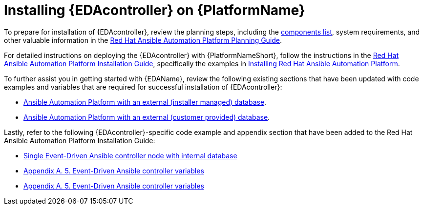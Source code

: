 [id="installing-eda-controller-on-red-hat-aap_{context}"]

= Installing {EDAcontroller} on {PlatformName}

To prepare for installation of {EDAcontroller}, review the planning steps, including the link:https://access.redhat.com/documentation/en-us/red_hat_ansible_automation_platform/2.4/html/red_hat_ansible_automation_platform_planning_guide/ref-aap-components[components list], system requirements, and other valuable information in the link:https://access.redhat.com/documentation/en-us/red_hat_ansible_automation_platform/2.4/html/red_hat_ansible_automation_platform_planning_guide/index[Red Hat Ansible Automation Platform Planning Guide]. 

For detailed instructions on deploying the {EDAcontroller} with {PlatformNameShort}, follow the instructions in the link:https://access.redhat.com/documentation/en-us/red_hat_ansible_automation_platform/2.4/html/red_hat_ansible_automation_platform_installation_guide/index[Red Hat Ansible Automation Platform Installation Guide], specifically the examples in link:https://access.redhat.com/documentation/en-us/red_hat_ansible_automation_platform/2.4/html/red_hat_ansible_automation_platform_installation_guide/index#assembly-platform-install-scenario[Installing Red Hat Ansible Automation Platform]. 

To further assist you in getting started with {EDAName}, review the following existing sections that have been updated with code examples and variables that are required for successful installation of {EDAcontroller}:

* link:https://access.redhat.com/documentation/en-us/red_hat_ansible_automation_platform/2.4/html/red_hat_ansible_automation_platform_installation_guide/assembly-platform-install-scenario#ref-standlone-platform-ext-database-inventory_platform-install-scenario[Ansible Automation Platform with an external (installer managed) database].
* link:https://access.redhat.com/documentation/en-us/red_hat_ansible_automation_platform/2.4/html/red_hat_ansible_automation_platform_installation_guide/index#ref-example-platform-ext-database-customer-provided_platform-install-scenario[Ansible Automation Platform with an external (customer provided) database].

Lastly, refer to the following {EDAcontroller}-specific code example and appendix section that have been added to the Red Hat Ansible Automation Platform Installation Guide:

* link:https://access.redhat.com/documentation/en-us/red_hat_ansible_automation_platform/2.4/html-single/red_hat_ansible_automation_platform_installation_guide/index#ref-single-eda-controller-with-internal-db_platform-install-scenario[Single Event-Driven Ansible controller node with internal database]
* link:https://access.redhat.com/documentation/en-us/red_hat_ansible_automation_platform/2.4/html/red_hat_ansible_automation_platform_installation_guide/index#ref-eda-controller-variables_appendix-inventory-file-vars[Appendix A. 5. Event-Driven Ansible controller variables]
* link:https://access.redhat.com/documentation/en-us/red_hat_ansible_automation_platform/2.4/html/red_hat_ansible_automation_platform_installation_guide/appendix-inventory-files-vars#event-driven-ansible-controller_platform-install-scenario[Appendix A. 5. Event-Driven Ansible controller variables]


